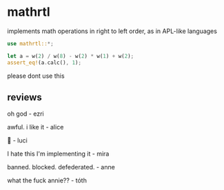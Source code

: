 * mathrtl
implements math operations in right to left order, as in APL-like languages

#+begin_src rust
use mathrtl::*;

let a = w(2) / w(8) - w(2) * w(1) + w(2);
assert_eq!(a.calc(), 1);
#+end_src

please dont use this

** reviews
oh god - ezri

awful. i like it - alice

🥺 - luci

I hate this I'm implementing it - mira

banned. blocked. defederated. - anne

what the fuck annie?? - tóth
